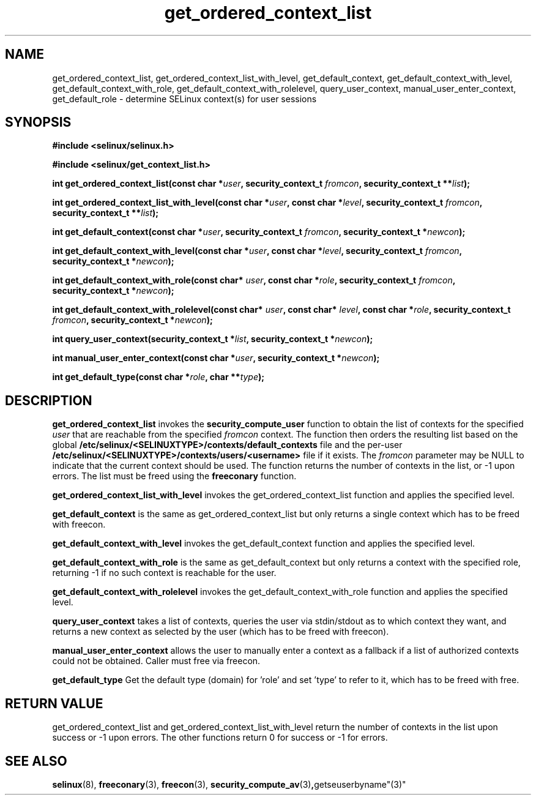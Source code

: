 .TH "get_ordered_context_list" "3" "1 January 2004" "russell@coker.com.au" "SELinux"
.SH "NAME"
get_ordered_context_list, get_ordered_context_list_with_level, get_default_context, get_default_context_with_level, get_default_context_with_role, get_default_context_with_rolelevel, query_user_context, manual_user_enter_context, get_default_role \- determine SELinux context(s) for user sessions

.SH "SYNOPSIS"
.B #include <selinux/selinux.h>

.B #include <selinux/get_context_list.h>
.sp
.BI "int get_ordered_context_list(const char *" user ", security_context_t "fromcon ", security_context_t **" list );
.sp
.BI "int get_ordered_context_list_with_level(const char *" user ", const char *" level ", security_context_t "fromcon ", security_context_t **" list );
.sp
.BI "int get_default_context(const char *" user ", security_context_t "fromcon ", security_context_t *" newcon );
.sp
.BI "int get_default_context_with_level(const char *" user ", const char *" level ", security_context_t "fromcon ", security_context_t *" newcon );
.sp
.BI "int get_default_context_with_role(const char* " user ", const char *" role ", security_context_t " fromcon ", security_context_t *" newcon ");
.sp
.BI "int get_default_context_with_rolelevel(const char* " user ", const char* " level ", const char *" role ", security_context_t " fromcon ", security_context_t *" newcon ");
.sp
.BI "int query_user_context(security_context_t *" list ", security_context_t *" newcon );
.sp
.BI "int manual_user_enter_context(const char *" user ", security_context_t *" newcon );
.sp
.BI "int get_default_type(const char *" role ", char **" type );

.SH "DESCRIPTION"
.B get_ordered_context_list
invokes the 
.B security_compute_user
function to obtain the list of contexts for the specified
.I user
that are reachable from the specified
.I fromcon
context.  The function then orders the resulting list based on the global
.B /etc/selinux/<SELINUXTYPE>/contexts/default_contexts
file and the per-user
.B /etc/selinux/<SELINUXTYPE>/contexts/users/<username>
file if it exists.  The 
.I fromcon
parameter may be NULL to indicate that the current context should
be used.  The function returns the number of contexts in the
list, or -1 upon errors.  The list must be freed using the
.B freeconary
function.

.B get_ordered_context_list_with_level
invokes the get_ordered_context_list function and applies the specified level.

.B get_default_context
is the same as get_ordered_context_list but only returns a single context
which has to be freed with freecon.

.B get_default_context_with_level
invokes the get_default_context function and applies the specified level.

.B get_default_context_with_role
is the same as get_default_context but only returns a context with the specified role, returning -1 if no such context is reachable for the user.

.B get_default_context_with_rolelevel
invokes the get_default_context_with_role function and applies the specified level.

.B query_user_context
takes a list of contexts, queries the user via stdin/stdout as to which context
they want, and returns a new context as selected by the user (which has to be
freed with freecon).

.B manual_user_enter_context
allows the user to manually enter a context as a fallback if a list of authorized contexts could not be obtained. Caller must free via freecon.

.B get_default_type
Get the default type (domain) for 'role' and set 'type' to refer to it, which has to be freed with free.

.SH "RETURN VALUE"
get_ordered_context_list and get_ordered_context_list_with_level return the number of contexts in the list upon success or -1 upon errors.
The other functions return 0 for success or -1 for errors.

.SH "SEE ALSO"
.BR selinux "(8), " freeconary "(3), " freecon "(3), " security_compute_av "(3)", getseuserbyname"(3)"
